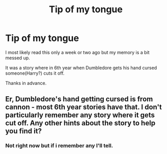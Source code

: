 #+TITLE: Tip of my tongue

* Tip of my tongue
:PROPERTIES:
:Author: cruelkillzone
:Score: 6
:DateUnix: 1399334208.0
:DateShort: 2014-May-06
:FlairText: Request
:END:
I most likely read this only a week or two ago but my memory is a bit messed up.

It was a story where in 6th year when Dumbledore gets his hand cursed someone(Harry?) cuts it off.

Thanks in advance.


** Er, Dumbledore's hand getting cursed is from cannon - most 6th year stories have that. I don't particularly remember any story where it gets cut off. Any other hints about the story to help you find it?
:PROPERTIES:
:Author: ryanvdb
:Score: 1
:DateUnix: 1399487664.0
:DateShort: 2014-May-07
:END:

*** Not right now but if i remember any I'll tell.
:PROPERTIES:
:Author: cruelkillzone
:Score: 1
:DateUnix: 1399491770.0
:DateShort: 2014-May-08
:END:
